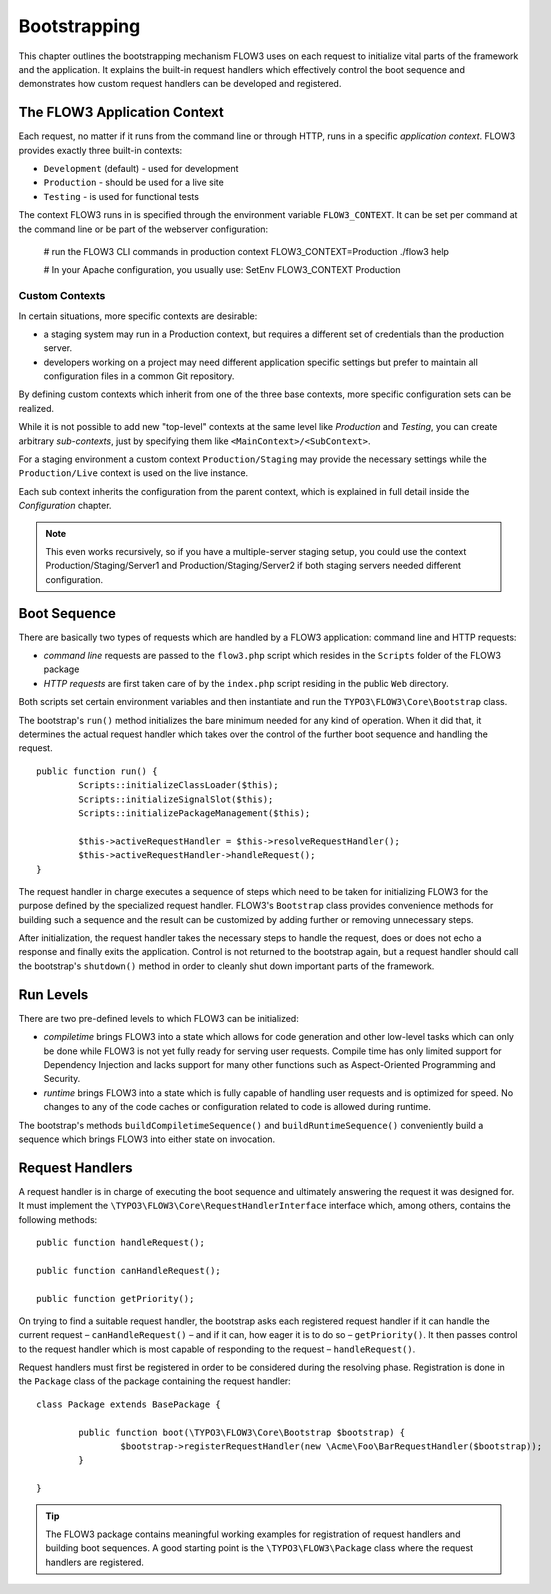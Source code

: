 .. _ch-bootstrapping:

=============
Bootstrapping
=============

.. sectionauthor:: Robert Lemke <robert@typo3.org>

This chapter outlines the bootstrapping mechanism FLOW3 uses on each request
to initialize vital parts of the framework and the application. It explains
the built-in request handlers which effectively control the boot sequence and
demonstrates how custom request handlers can be developed and registered.

The FLOW3 Application Context
=============================

Each request, no matter if it runs from the command line or through HTTP,
runs in a specific *application context*. FLOW3 provides exactly three built-in
contexts:

* ``Development`` (default) - used for development
* ``Production`` - should be used for a live site
* ``Testing`` - is used for functional tests

The context FLOW3 runs in is specified through the environment variable
``FLOW3_CONTEXT``. It can be set per command at the command line or be part of the
webserver configuration:

	# run the FLOW3 CLI commands in production context
	FLOW3_CONTEXT=Production ./flow3 help

	# In your Apache configuration, you usually use:
	SetEnv FLOW3_CONTEXT Production

Custom Contexts
---------------

In certain situations, more specific contexts are desirable:

* a staging system may run in a Production context, but requires a different set of
  credentials than the production server.
* developers working on a project may need different application specific settings
  but prefer to maintain all configuration files in a common Git repository.

By defining custom contexts which inherit from one of the three base contexts,
more specific configuration sets can be realized.

While it is not possible to add new "top-level" contexts at the same level like
*Production* and *Testing*, you can create arbitrary *sub-contexts*, just by
specifying them like ``<MainContext>/<SubContext>``.

For a staging environment a custom context ``Production/Staging`` may provide the
necessary settings while the ``Production/Live`` context is used on the live instance.

Each sub context inherits the configuration from the parent context, which is
explained in full detail inside the *Configuration* chapter.

.. note:: This even works recursively, so if you have a multiple-server staging
          setup, you could use the context Production/Staging/Server1 and
          Production/Staging/Server2 if both staging servers needed different
          configuration.

Boot Sequence
=============

There are basically two types of requests which are handled by a FLOW3
application: command line and HTTP requests:

* *command line* requests are passed to the ``flow3.php`` script which
  resides in the ``Scripts`` folder of the FLOW3 package
* *HTTP requests* are first taken care of by the ``index.php`` script
  residing in the public ``Web`` directory.

Both scripts set certain environment variables and then instantiate and run the
``TYPO3\FLOW3\Core\Bootstrap`` class.

The bootstrap's ``run()`` method initializes the bare minimum needed for any
kind of operation. When it did that, it determines the actual request
handler which takes over the control of the further boot sequence and
handling the request. ::

	public function run() {
		Scripts::initializeClassLoader($this);
		Scripts::initializeSignalSlot($this);
		Scripts::initializePackageManagement($this);

		$this->activeRequestHandler = $this->resolveRequestHandler();
		$this->activeRequestHandler->handleRequest();
	}

The request handler in charge executes a sequence of steps which need to be
taken for initializing FLOW3 for the purpose defined by the specialized
request handler. FLOW3's ``Bootstrap`` class provides convenience methods for
building such a sequence and the result can be customized by adding further
or removing unnecessary steps.

After initialization, the request handler takes the necessary steps to handle
the request, does or does not echo a response and finally exits the
application. Control is not returned to the bootstrap again, but a request
handler should call the bootstrap's ``shutdown()`` method in order to cleanly
shut down important parts of the framework.

Run Levels
==========

There are two pre-defined levels to which FLOW3 can be initialized:

* *compiletime* brings FLOW3 into a state which allows for code generation
  and other low-level tasks which can only be done while FLOW3 is not yet
  fully ready for serving user requests. Compile time has only limited support
  for Dependency Injection and lacks support for many other functions such as
  Aspect-Oriented Programming and Security.

* *runtime* brings FLOW3 into a state which is fully capable of handling user
  requests and is optimized for speed. No changes to any of the code caches
  or configuration related to code is allowed during runtime.

The bootstrap's methods ``buildCompiletimeSequence()`` and
``buildRuntimeSequence()`` conveniently build a sequence which brings FLOW3
into either state on invocation.

Request Handlers
================

A request handler is in charge of executing the boot sequence and ultimately
answering the request it was designed for. It must implement the
``\TYPO3\FLOW3\Core\RequestHandlerInterface`` interface which,
among others, contains the following methods: ::

	public function handleRequest();

	public function canHandleRequest();

	public function getPriority();

On trying to find a suitable request handler, the bootstrap asks each
registered request handler if it can handle the current request
– ``canHandleRequest()`` – and if it can,
how eager it is to do so – ``getPriority()``. It then passes control to the
request handler which is most capable of responding to the request
– ``handleRequest()``.

Request handlers must first be registered in order to be considered during the
resolving phase. Registration is done in the ``Package`` class of the package
containing the request handler: ::

	class Package extends BasePackage {

		public function boot(\TYPO3\FLOW3\Core\Bootstrap $bootstrap) {
			$bootstrap->registerRequestHandler(new \Acme\Foo\BarRequestHandler($bootstrap));
		}

	}

.. tip::

	The FLOW3 package contains meaningful working examples for registration of
	request handlers and building boot sequences. A good starting point is
	the ``\TYPO3\FLOW3\Package`` class where the request handlers are
	registered.
